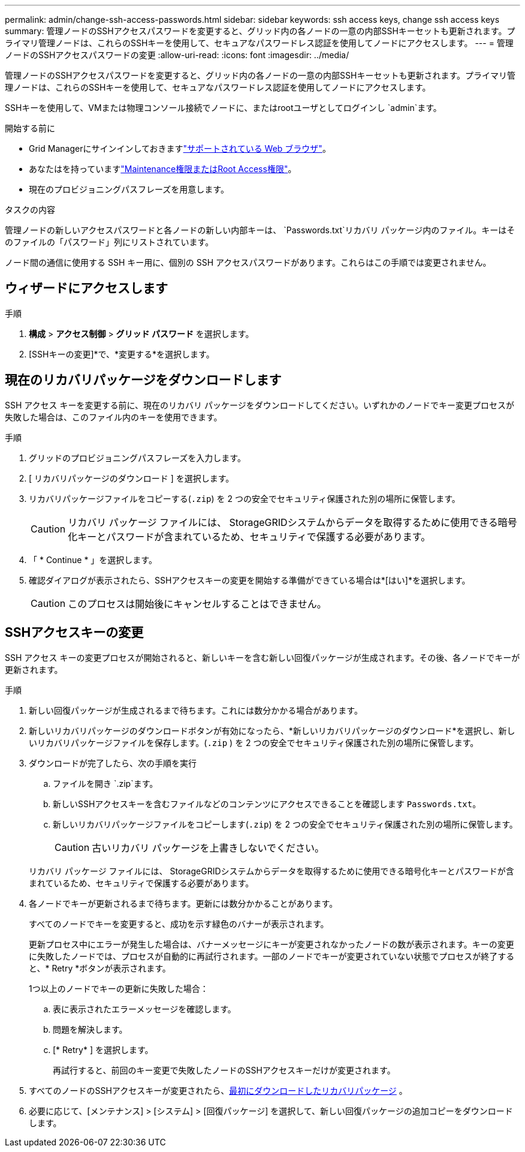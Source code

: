 ---
permalink: admin/change-ssh-access-passwords.html 
sidebar: sidebar 
keywords: ssh access keys, change ssh access keys 
summary: 管理ノードのSSHアクセスパスワードを変更すると、グリッド内の各ノードの一意の内部SSHキーセットも更新されます。プライマリ管理ノードは、これらのSSHキーを使用して、セキュアなパスワードレス認証を使用してノードにアクセスします。 
---
= 管理ノードのSSHアクセスパスワードの変更
:allow-uri-read: 
:icons: font
:imagesdir: ../media/


[role="lead"]
管理ノードのSSHアクセスパスワードを変更すると、グリッド内の各ノードの一意の内部SSHキーセットも更新されます。プライマリ管理ノードは、これらのSSHキーを使用して、セキュアなパスワードレス認証を使用してノードにアクセスします。

SSHキーを使用して、VMまたは物理コンソール接続でノードに、またはrootユーザとしてログインし `admin`ます。

.開始する前に
* Grid Managerにサインインしておきますlink:../admin/web-browser-requirements.html["サポートされている Web ブラウザ"]。
* あなたはを持っていますlink:admin-group-permissions.html["Maintenance権限またはRoot Access権限"]。
* 現在のプロビジョニングパスフレーズを用意します。


.タスクの内容
管理ノードの新しいアクセスパスワードと各ノードの新しい内部キーは、 `Passwords.txt`リカバリ パッケージ内のファイル。キーはそのファイルの「パスワード」列にリストされています。

ノード間の通信に使用する SSH キー用に、個別の SSH アクセスパスワードがあります。これらはこの手順では変更されません。



== ウィザードにアクセスします

.手順
. *構成* > *アクセス制御* > *グリッド パスワード* を選択します。
. [SSHキーの変更]*で、*変更する*を選択します。




== [[download-current]]現在のリカバリパッケージをダウンロードします

SSH アクセス キーを変更する前に、現在のリカバリ パッケージをダウンロードしてください。いずれかのノードでキー変更プロセスが失敗した場合は、このファイル内のキーを使用できます。

.手順
. グリッドのプロビジョニングパスフレーズを入力します。
. [ リカバリパッケージのダウンロード ] を選択します。
. リカバリパッケージファイルをコピーする(`.zip`) を 2 つの安全でセキュリティ保護された別の場所に保管します。
+

CAUTION: リカバリ パッケージ ファイルには、 StorageGRIDシステムからデータを取得するために使用できる暗号化キーとパスワードが含まれているため、セキュリティで保護する必要があります。

. 「 * Continue * 」を選択します。
. 確認ダイアログが表示されたら、SSHアクセスキーの変更を開始する準備ができている場合は*[はい]*を選択します。
+

CAUTION: このプロセスは開始後にキャンセルすることはできません。





== SSHアクセスキーの変更

SSH アクセス キーの変更プロセスが開始されると、新しいキーを含む新しい回復パッケージが生成されます。その後、各ノードでキーが更新されます。

.手順
. 新しい回復パッケージが生成されるまで待ちます。これには数分かかる場合があります。
. 新しいリカバリパッケージのダウンロードボタンが有効になったら、*新しいリカバリパッケージのダウンロード*を選択し、新しいリカバリパッケージファイルを保存します。(`.zip` ) を 2 つの安全でセキュリティ保護された別の場所に保管します。
. ダウンロードが完了したら、次の手順を実行
+
.. ファイルを開き `.zip`ます。
.. 新しいSSHアクセスキーを含むファイルなどのコンテンツにアクセスできることを確認します `Passwords.txt`。
.. 新しいリカバリパッケージファイルをコピーします(`.zip`) を 2 つの安全でセキュリティ保護された別の場所に保管します。
+

CAUTION: 古いリカバリ パッケージを上書きしないでください。

+
リカバリ パッケージ ファイルには、 StorageGRIDシステムからデータを取得するために使用できる暗号化キーとパスワードが含まれているため、セキュリティで保護する必要があります。



. 各ノードでキーが更新されるまで待ちます。更新には数分かかることがあります。
+
すべてのノードでキーを変更すると、成功を示す緑色のバナーが表示されます。

+
更新プロセス中にエラーが発生した場合は、バナーメッセージにキーが変更されなかったノードの数が表示されます。キーの変更に失敗したノードでは、プロセスが自動的に再試行されます。一部のノードでキーが変更されていない状態でプロセスが終了すると、* Retry *ボタンが表示されます。

+
1つ以上のノードでキーの更新に失敗した場合：

+
.. 表に表示されたエラーメッセージを確認します。
.. 問題を解決します。
.. [* Retry* ] を選択します。
+
再試行すると、前回のキー変更で失敗したノードのSSHアクセスキーだけが変更されます。



. すべてのノードのSSHアクセスキーが変更されたら、<<download-current,最初にダウンロードしたリカバリパッケージ>> 。
. 必要に応じて、[メンテナンス] > [システム] > [回復パッケージ] を選択して、新しい回復パッケージの追加コピーをダウンロードします。

